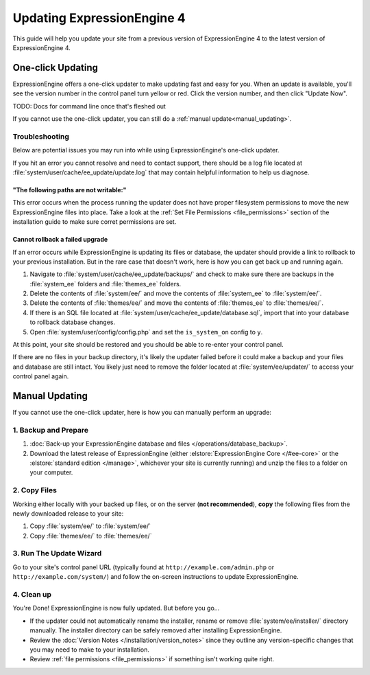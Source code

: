 Updating ExpressionEngine 4
===========================

This guide will help you update your site from a previous version of ExpressionEngine 4 to the latest version of ExpressionEngine 4.

.. seealso:: If you are upgrading from ExpressionEngine 3 to ExpressionEngine 4, see :doc:`/installation/upgrade_from_3.x`.

One-click Updating
------------------

ExpressionEngine offers a one-click updater to make updating fast and easy for you. When an update is available, you'll see the version number in the control panel turn yellow or red. Click the version number, and then click "Update Now".

TODO: Docs for command line once that's fleshed out

If you cannot use the one-click updater, you can still do a :ref:`manual update<manual_updating>`.

Troubleshooting
^^^^^^^^^^^^^^^

Below are potential issues you may run into while using ExpressionEngine's one-click updater.

If you hit an error you cannot resolve and need to contact support, there should be a log file located at :file:`system/user/cache/ee_update/update.log` that may contain helpful information to help us diagnose.

"The following paths are not writable:"
"""""""""""""""""""""""""""""""""""""""

This error occurs when the process running the updater does not have proper filesystem permissions to move the new ExpressionEngine files into place. Take a look at the :ref:`Set File Permissions <file_permissions>` section of the installation guide to make sure corret permissions are set.

Cannot rollback a failed upgrade
""""""""""""""""""""""""""""""""

If an error occurs while ExpressionEngine is updating its files or database, the updater should provide a link to rollback to your previous installation. But in the rare case that doesn't work, here is how you can get back up and running again.

#. Navigate to :file:`system/user/cache/ee_update/backups/` and check to make sure there are backups in the :file:`system_ee` folders and :file:`themes_ee` folders.
#. Delete the contents of :file:`system/ee/` and move the contents of :file:`system_ee` to :file:`system/ee/`.
#. Delete the contents of :file:`themes/ee/` and move the contents of :file:`themes_ee` to :file:`themes/ee/`.
#. If there is an SQL file located at :file:`system/user/cache/ee_update/database.sql`, import that into your database to rollback database changes.
#. Open :file:`system/user/config/config.php` and set the ``is_system_on`` config to ``y``.

At this point, your site should be restored and you should be able to re-enter your control panel.

If there are no files in your backup directory, it's likely the updater failed before it could make a backup and your files and database are still intact. You likely just need to remove the folder located at :file:`system/ee/updater/` to access your control panel again.

.. _manual_updating:

Manual Updating
---------------

If you cannot use the one-click updater, here is how you can manually perform an upgrade:

1. Backup and Prepare
^^^^^^^^^^^^^^^^^^^^^

#. :doc:`Back-up your ExpressionEngine database and files </operations/database_backup>`.

#. Download the latest release of ExpressionEngine (either :elstore:`ExpressionEngine Core </#ee-core>` or the :elstore:`standard edition </manage>`, whichever your site is currently running) and unzip the files to a folder on your computer.

2. Copy Files
^^^^^^^^^^^^^

Working either locally with your backed up files, or on the server (**not recommended**), **copy** the following files from the newly downloaded release to your site:

#. Copy :file:`system/ee/` to :file:`system/ee/`

#. Copy :file:`themes/ee/` to :file:`themes/ee/`

3. Run The Update Wizard
^^^^^^^^^^^^^^^^^^^^^^^^

Go to your site's control panel URL (typically found at ``http://example.com/admin.php`` or ``http://example.com/system/``) and follow the on-screen instructions to update ExpressionEngine.

.. _update_cleanup:

4. Clean up
^^^^^^^^^^^

You're Done! ExpressionEngine is now fully updated. But before you go...

- If the updater could not automatically rename the installer, rename or remove :file:`system/ee/installer/` directory manually. The installer directory can be safely removed after installing ExpressionEngine.

- Review the :doc:`Version Notes </installation/version_notes>` since they outline any version-specific changes that you may need to make to your installation.

- Review :ref:`file permissions <file_permissions>` if something isn't working quite right.
